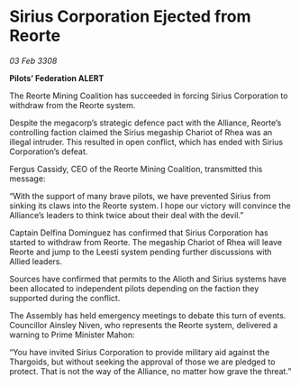 * Sirius Corporation Ejected from Reorte

/03 Feb 3308/

*Pilots’ Federation ALERT* 

The Reorte Mining Coalition has succeeded in forcing Sirius Corporation to withdraw from the Reorte system. 

Despite the megacorp’s strategic defence pact with the Alliance, Reorte’s controlling faction claimed the Sirius megaship Chariot of Rhea was an illegal intruder. This resulted in open conflict, which has ended with Sirius Corporation’s defeat. 

Fergus Cassidy, CEO of the Reorte Mining Coalition, transmitted this message: 

“With the support of many brave pilots, we have prevented Sirius from sinking its claws into the Reorte system. I hope our victory will convince the Alliance’s leaders to think twice about their deal with the devil.” 

Captain Delfina Dominguez has confirmed that Sirius Corporation has started to withdraw from Reorte. The megaship Chariot of Rhea will leave Reorte and jump to the Leesti system pending further discussions with Allied leaders. 

Sources have confirmed that permits to the Alioth and Sirius systems have been allocated to independent pilots depending on the faction they supported during the conflict. 

The Assembly has held emergency meetings to debate this turn of events. Councillor Ainsley Niven, who represents the Reorte system, delivered a warning to Prime Minister Mahon: 

“You have invited Sirius Corporation to provide military aid against the Thargoids, but without seeking the approval of those we are pledged to protect. That is not the way of the Alliance, no matter how grave the threat.”